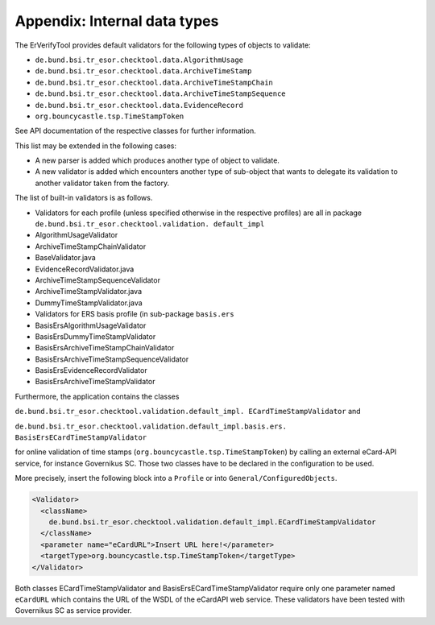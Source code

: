 Appendix: Internal data types
=============================

The ErVerifyTool provides default validators for the following types of objects
to validate:

* ``de.bund.bsi.tr_esor.checktool.data.AlgorithmUsage``
* ``de.bund.bsi.tr_esor.checktool.data.ArchiveTimeStamp``
* ``de.bund.bsi.tr_esor.checktool.data.ArchiveTimeStampChain``
* ``de.bund.bsi.tr_esor.checktool.data.ArchiveTimeStampSequence``
* ``de.bund.bsi.tr_esor.checktool.data.EvidenceRecord``
* ``org.bouncycastle.tsp.TimeStampToken``

See API documentation of the respective classes for further information.

This list may be extended in the following cases:

* A new parser is added which produces another type of object to validate.
* A new validator is added which encounters another type of sub-object that
  wants to delegate its validation to another validator taken from the factory.

The list of built-in validators is as follows.

* Validators for each profile (unless specified otherwise in the respective
  profiles) are all in package ``de.bund.bsi.tr_esor.checktool.validation.
  default_impl``

* AlgorithmUsageValidator
* ArchiveTimeStampChainValidator
* BaseValidator.java
* EvidenceRecordValidator.java
* ArchiveTimeStampSequenceValidator
* ArchiveTimeStampValidator.java
* DummyTimeStampValidator.java
* Validators for ERS basis profile (in sub-package ``basis.ers``

* BasisErsAlgorithmUsageValidator
* BasisErsDummyTimeStampValidator
* BasisErsArchiveTimeStampChainValidator
* BasisErsArchiveTimeStampSequenceValidator
* BasisErsEvidenceRecordValidator
* BasisErsArchiveTimeStampValidator

Furthermore, the application contains the classes

``de.bund.bsi.tr_esor.checktool.validation.default_impl.
ECardTimeStampValidator`` and

``de.bund.bsi.tr_esor.checktool.validation.default_impl.basis.ers.
BasisErsECardTimeStampValidator``

for online validation of time stamps (``org.bouncycastle.tsp.TimeStampToken``)
by calling an external eCard-API service, for instance Governikus SC. Those two
classes have to be declared in the configuration to be used.

More precisely, insert the following block into a ``Profile`` or into
``General/ConfiguredObjects``.

.. code-block:: xml

      <Validator>
        <className>
          de.bund.bsi.tr_esor.checktool.validation.default_impl.ECardTimeStampValidator
        </className>
        <parameter name="eCardURL">Insert URL here!</parameter>
        <targetType>org.bouncycastle.tsp.TimeStampToken</targetType>
      </Validator>

Both classes ECardTimeStampValidator and BasisErsECardTimeStampValidator
require only one parameter named ``eCardURL`` which contains the URL of the
WSDL of the eCardAPI web service. These validators have been tested with
Governikus SC as service provider.
